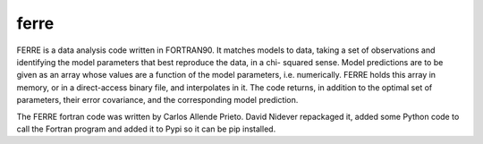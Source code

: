ferre
=====

FERRE is a data analysis code written in FORTRAN90. It matches models to data, taking a
set of observations and identifying the model parameters that best reproduce the data, in a chi-
squared sense. Model predictions are to be given as an array whose values are a function of the
model parameters, i.e. numerically. FERRE holds this array in memory, or in a direct-access
binary file, and interpolates in it. The code returns, in addition to the optimal set of parameters,
their error covariance, and the corresponding model prediction.

The FERRE fortran code was written by Carlos Allende Prieto.  David Nidever repackaged it, added
some Python code to call the Fortran program and added it to Pypi so it can be pip installed.
